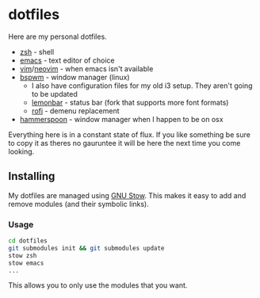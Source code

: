 * dotfiles

Here are my personal dotfiles.
  * [[http://www.zsh.org/][zsh]] - shell
  * [[https://www.gnu.org/software/emacs/][emacs]] - text editor of choice
  * [[https://github.com/vim/vim][vim]]/[[https://github.com/neovim/neovim][neovim]] - when emacs isn't available
  * [[https://github.com/baskerville/bspwm][bspwm]] - window manager (linux)
    + I also have configuration files for my old i3 setup. They aren't going to be updated
    + [[https://github.com/krypt-n/bar][lemonbar]] - status bar (fork that supports more font formats)
    + [[https://github.com/DaveDavenport/rofi][rofi]] - demenu replacement
  * [[https://github.com/hammerspoon/hammerspoon][hammerspoon]] - window manager when I happen to be on osx

Everything here is in a constant state of flux. If you like something be sure to copy it as theres no gauruntee it will be here the next time you come looking.

** Installing

   My dotfiles are managed using [[https://www.gnu.org/software/stow/][GNU Stow]]. This makes it easy to add and remove modules
   (and their symbolic links).
 
*** Usage

#+BEGIN_SRC bash
cd dotfiles
git submodules init && git submodules update
stow zsh
stow emacs
...
#+END_SRC

    This allows you to only use the modules that you want.
